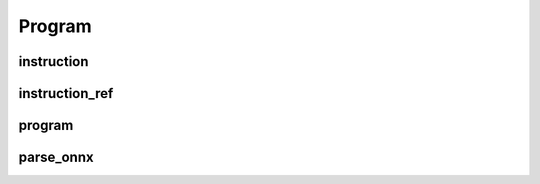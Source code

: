 Program
=======

instruction
-----------

.. doxygenstruct:: migraphx::instruction

instruction_ref
---------------

.. cpp:type:: migraphx::instruction_ref

    References an instruction in the program.

program
-------

.. doxygenstruct:: migraphx::program

parse_onnx
----------

.. doxygenfunction:: migraphx::MIGRAPHX_INLINE_NS::parse_onnx
